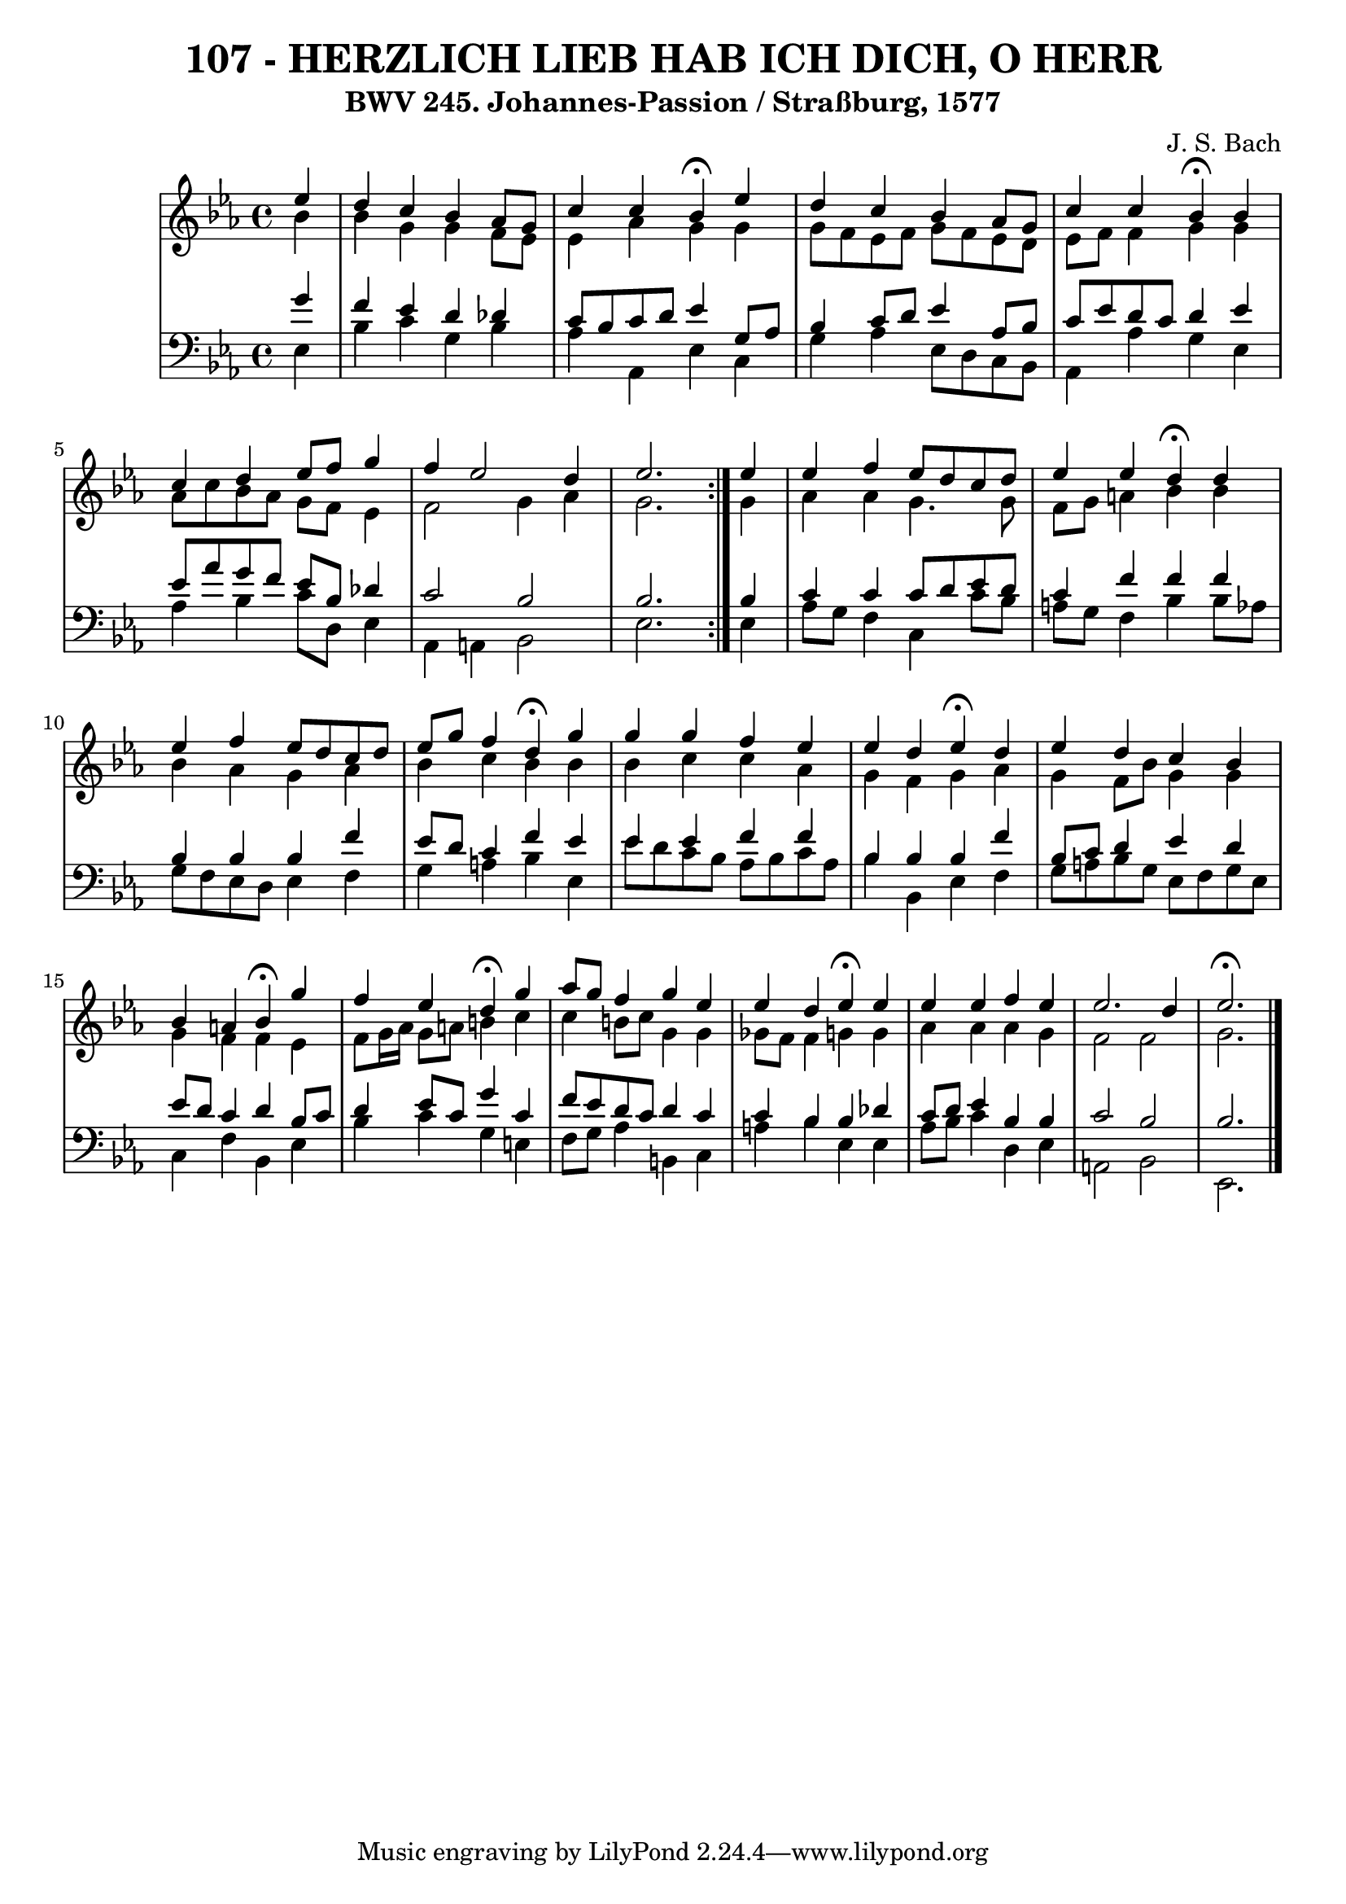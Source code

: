 \version "2.10.33"

\header {
  title = "107 - HERZLICH LIEB HAB ICH DICH, O HERR"
  subtitle = "BWV 245. Johannes-Passion / Straßburg, 1577"
  composer = "J. S. Bach"
}


global = {
  \time 4/4
  \key ees \major
}


soprano = \relative c'' {
  \repeat volta 2 {
    \partial 4 ees4 
    d4 c4 bes4 aes8 g8 
    c4 c4 bes4 \fermata ees4 
    d4 c4 bes4 aes8 g8 
    c4 c4 bes4 \fermata bes4 
    c4 d4 ees8 f8 g4     %5
    f4 ees2 d4 
    ees2. } ees4 
  ees4 f4 ees8 d8 c8 d8 
  ees4 ees4 d4 \fermata d4 
  ees4 f4 ees8 d8 c8 d8   %10
  ees8 g8 f4 d4 \fermata g4 
  g4 g4 f4 ees4 
  ees4 d4 ees4 \fermata d4 
  ees4 d4 c4 bes4 
  bes4 a4 bes4 \fermata g'4   %15
  f4 ees4 d4 \fermata g4 
  aes8 g8 f4 g4 ees4 
  ees4 d4 ees4 \fermata ees4 
  ees4 ees4 f4 ees4 
  ees2. d4   %20
  ees2. \fermata 
  
}

alto = \relative c'' {
  \repeat volta 2 {
    \partial 4 bes4 
    bes4 g4 g4 f8 ees8 
    ees4 aes4 g4 g4 
    g8 f8 ees8 f8 g8 f8 ees8 d8 
    ees8 f8 f4 g4 g4 
    aes8 c8 bes8 aes8 g8 f8 ees4     %5
    f2 g4 aes4 
    g2. } g4 
  aes4 aes4 g4. g8 
  f8 g8 a4 bes4 bes4 
  bes4 aes4 g4 aes4   %10
  bes4 c4 bes4 bes4 
  bes4 c4 c4 aes4 
  g4 f4 g4 aes4 
  g4 f8 bes8 g4 g4 
  g4 f4 f4 ees4   %15
  f8 g16 aes16 g8 a8 b4 c4 
  c4 b8 c8 g4 g4 
  ges8 f8 f4 g4 g4 
  aes4 aes4 aes4 g4 
  f2 f2   %20
  g2. 
  
}

tenor = \relative c'' {
  \repeat volta 2 {
    \partial 4 g4 
    f4 ees4 d4 des4 
    c8 bes8 c8 d8 ees4 g,8 aes8 
    bes4 c8 d8 ees4 aes,8 bes8 
    c8 ees8 d8 c8 d4 ees4 
    ees8 aes8 g8 f8 ees8 bes8 des4     %5
    c2 bes2 
    bes2. } bes4 
  c4 c4 c8 d8 ees8 d8 
  c4 f4 f4 f4 
  bes,4 bes4 bes4 f'4   %10
  ees8 d8 c4 f4 ees4 
  ees4 ees4 f4 f4 
  bes,4 bes4 bes4 f'4 
  bes,8 c8 d4 ees4 d4 
  ees8 d8 c4 d4 bes8 c8   %15
  d4 ees8 c8 g'4 c,4 
  f8 ees8 d8 c8 d4 c4 
  c4 bes4 bes4 des4 
  c8 d8 ees4 bes4 bes4 
  c2 bes2   %20
  bes2. 
  
}

baixo = \relative c {
  \repeat volta 2 {
    \partial 4 ees4 
    bes'4 c4 g4 bes4 
    aes4 aes,4 ees'4 c4 
    g'4 aes4 ees8 d8 c8 bes8 
    aes4 aes'4 g4 ees4 
    aes4 bes4 c8 d,8 ees4     %5
    aes,4 a4 bes2 
    ees2. } ees4 
  aes8 g8 f4 c4 c'8 bes8 
  a8 g8 f4 bes4 bes8 aes8 
  g8 f8 ees8 d8 ees4 f4   %10
  g4 a4 bes4 ees,4 
  ees'8 d8 c8 bes8 aes8 bes8 c8 aes8 
  bes4 bes,4 ees4 f4 
  g8 a8 bes8 g8 ees8 f8 g8 ees8 
  c4 f4 bes,4 ees4   %15
  bes'4 c4 g4 e4 
  f8 g8 aes4 b,4 c4 
  a'4 bes4 ees,4 ees4 
  aes8 bes8 c4 d,4 ees4 
  a,2 bes2   %20
  ees,2. 
  
}

\score {
  <<
    \new StaffGroup <<
      \override StaffGroup.SystemStartBracket #'style = #'line 
      \new Staff {
        <<
          \global
          \new Voice = "soprano" { \voiceOne \soprano }
          \new Voice = "alto" { \voiceTwo \alto }
        >>
      }
      \new Staff {
        <<
          \global
          \clef "bass"
          \new Voice = "tenor" {\voiceOne \tenor }
          \new Voice = "baixo" { \voiceTwo \baixo \bar "|."}
        >>
      }
    >>
  >>
  \layout {}
  \midi {}
}
